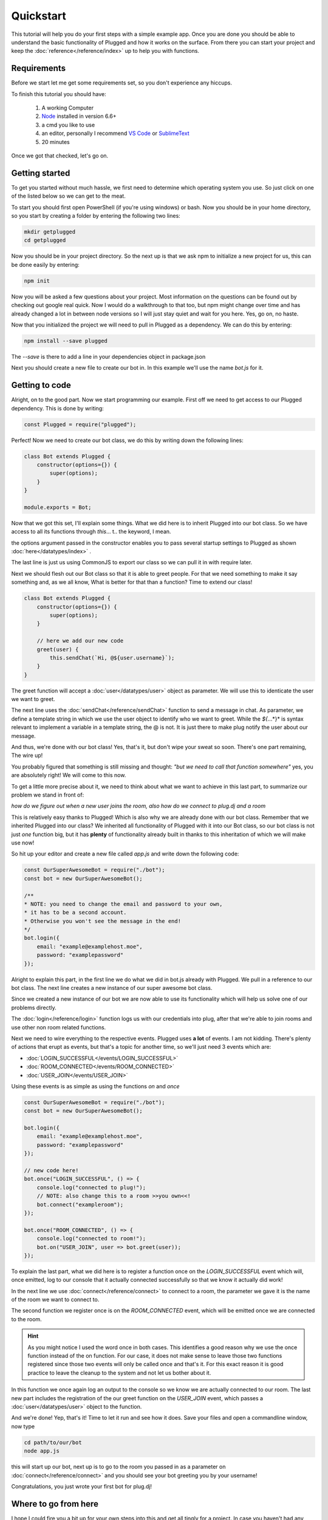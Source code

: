 ==========
Quickstart
==========

This tutorial will help you do your first steps with a simple example app.
Once you are done you should be able to understand the basic functionality
of Plugged and how it works on the surface. From there you can start your
project and keep the :doc:`reference</reference/index>` up to help you
with functions.


Requirements
------------

Before we start let me get some requirements set, so you don't experience any
hiccups.

To finish this tutorial you should have:

    1. A working Computer
    2. `Node <https://nodejs.org>`_ installed in version 6.6+
    3. a cmd you like to use
    4. an editor, personally I recommend
       `VS Code <https://code.visualstudio.com/>`_
       or `SublimeText <https://www.sublimetext.com/>`_
    5. 20 minutes

Once we got that checked, let's go on.


Getting started
---------------

To get you started without much hassle, we first need to determine which
operating system you use. So just click on one of the listed below so we
can get to the meat.

To start you should first open PowerShell (if you're using windows) or bash.
Now you should be in your home directory, so you start by creating a folder by
entering the following two lines:

.. code-block:: Bash

    mkdir getplugged
    cd getplugged


Now you should be in your project directory. So the next up is that we
ask npm to initialize a new project for us, this can be done easily by entering:

.. code-block:: Bash

    npm init


Now you will be asked a few questions about your project. Most information on
the questions can be found out by checking out google real quick. Now I would
do a walkthrough to that too, but npm might change over time and has already
changed a lot in between node versions so I will just stay quiet and wait for
you here. Yes, go on, no haste.

Now that you initialized the project we will need to pull in Plugged as a
dependency. We can do this by entering:

.. code-block:: Bash

    npm install --save plugged


The *--save* is there to add a line in your dependencies object in package.json

Next you should create a new file to create our bot in. In this example
we'll use the name *bot.js* for it.


Getting to code
---------------

Alright, on to the good part. Now we start programming our example. First off
we need to get access to our Plugged dependency. This is done by writing:

.. code-block:: JavaScript

    const Plugged = require("plugged");


Perfect! Now we need to create our bot class, we do this by writing down the
following lines:

.. code-block:: JavaScript

    class Bot extends Plugged {
        constructor(options={}) {
            super(options);
        }
    }

    module.exports = Bot;


Now that we got this set, I'll explain some things. What we did here is to
inherit Plugged into our bot class. So we have access to all its functions
through *this*... t.. the keyword, I mean.

the options argument passed in the constructor enables you to pass several 
startup settings to Plugged as shown :doc:`here</datatypes/index>` .

The last line is just us using CommonJS to export our class so we can pull it
in with require later.

Next we should flesh out our Bot class so that it is able to greet people.
For that we need something to make it say something and, as we all know, What
is better for that than a function? Time to extend our class!

.. code-block:: JavaScript

    class Bot extends Plugged {
        constructor(options={}) {
            super(options);
        }
        
        // here we add our new code
        greet(user) {
            this.sendChat(`Hi, @${user.username}`);
        }
    }


The greet function will accept a :doc:`user</datatypes/user>` object as
parameter. We will use this to identicate the user we want to greet.

The next line uses the :doc:`sendChat</reference/sendChat>` function to send
a message in chat. As parameter, we define a template string in which we use the
user object to identify who we want to greet. While the *${*...*}* is syntax
relevant to implement a variable in a template string, the @ is not. It is just
there to make plug notify the user about our message.

And thus, we're done with our bot class! Yes, that's it, but don't wipe your
sweat so soon. There's one part remaining, The wire up!

You probably figured that something is still missing and thought:
*"but we need to call that function somewhere"* yes, you are
absolutely right! We will come to this now.

To get a little more precise about it, we need to think about what we want to
achieve in this last part, to summarize our problem we stand in front of:

*how do we figure out when a new user joins the room, also how do we connect to
plug.dj and a room*

This is relatively easy thanks to Plugged! Which is also why we are already done
with our bot class. Remember that we inherited Plugged into our class?
We inherited all functionality of Plugged with it into our Bot class, so our
bot class is not just *one* function big, but it has **plenty** of functionality
already built in thanks to this inheritation of which we will make use now!

So hit up your editor and create a new file called *app.js* and write down
the following code:

.. code-block:: JavaScript

    const OurSuperAwesomeBot = require("./bot");
    const bot = new OurSuperAwesomeBot();
    
    /**
    * NOTE: you need to change the email and password to your own,
    * it has to be a second account.
    * Otherwise you won't see the message in the end!
    */
    bot.login({
        email: "example@examplehost.moe",
        password: "examplepassword"
    });


Alright to explain this part, in the first line we do what we did in bot.js
already with Plugged. We pull in a reference to our bot class. The next
line creates a new instance of our super awesome bot class.

Since we created a new instance of our bot we are now able to use its
functionality which will help us solve one of our problems directly.

The :doc:`login</reference/login>` function logs us with our credentials into
plug, after that we're able to join rooms and use other non room related
functions.

Next we need to wire everything to the respective events. Plugged
uses **a lot** of events. I am not kidding. There's plenty of actions that erupt
as events, but that's a topic for another time, so we'll just need 3 events
which are:

* :doc:`LOGIN_SUCCESSFUL</events/LOGIN_SUCCESSFUL>`
* :doc:`ROOM_CONNECTED</events/ROOM_CONNECTED>`
* :doc:`USER_JOIN</events/USER_JOIN>`

Using these events is as simple as using the functions *on* and *once*

.. code-block:: JavaScript

    const OurSuperAwesomeBot = require("./bot");
    const bot = new OurSuperAwesomeBot();
    
    bot.login({
        email: "example@examplehost.moe",
        password: "examplepassword"
    });

    // new code here!
    bot.once("LOGIN_SUCCESSFUL", () => {
        console.log("connected to plug!");
        // NOTE: also change this to a room >>you own<<!
        bot.connect("exampleroom");
    });

    bot.once("ROOM_CONNECTED", () => {
        console.log("connected to room!");
        bot.on("USER_JOIN", user => bot.greet(user));
    });



To explain the last part, what we did here is to register a function once on
the *LOGIN_SUCCESSFUL* event which will, once emitted, log to our console
that it actually connected successfully so that we know it actually did work!

In the next line we use :doc:`connect</reference/connect>` to connect to a room,
the parameter we gave it is the name of the room we want to connect to.

The second function we register once is on the *ROOM_CONNECTED* event, which
will be emitted once we are connected to the room.


.. hint::

   As you might notice I used the word once in both cases. This identifies a
   good reason why we use the once function instead of the on function. For our
   case, it does not make sense to leave those two functions registered since
   those two events will only be called once and that's it. For this exact
   reason it is good practice to leave the cleanup to the system and not let us
   bother about it.

In this function we once again log an output to the console so we know we are
actually connected to our room. The last new part includes the registration
of the our greet function on the *USER_JOIN* event, which passes a
:doc:`user</datatypes/user>` object to the function.

And we're done! Yep, that's it! Time to let it run and see how it does.
Save your files and open a commandline window, now type

.. code-block:: Bash

    cd path/to/our/bot
    node app.js


this will start up our bot, next up is to go to the room you passed in as a
parameter on :doc:`connect</reference/connect>` and you should see your bot
greeting you by your username!

Congratulations, you just wrote your first bot for plug.dj!


Where to go from here
---------------------

I hope I could fire you a bit up for your own steps into this and get all tingly
for a project. In case you haven't had any ideas yet, you should check out the
:doc:`notable mentions</guide/notablementions>` page. It contains some of the
projects that use Plugged. Also there's the possibility for you to check out
the :doc:`cookbook</cookbook/index>` which contains examples for various use
cases as well as best practices for Plugged.

PS: :doc:`this</reference/index>` will likely become your new best friend on
your journey
